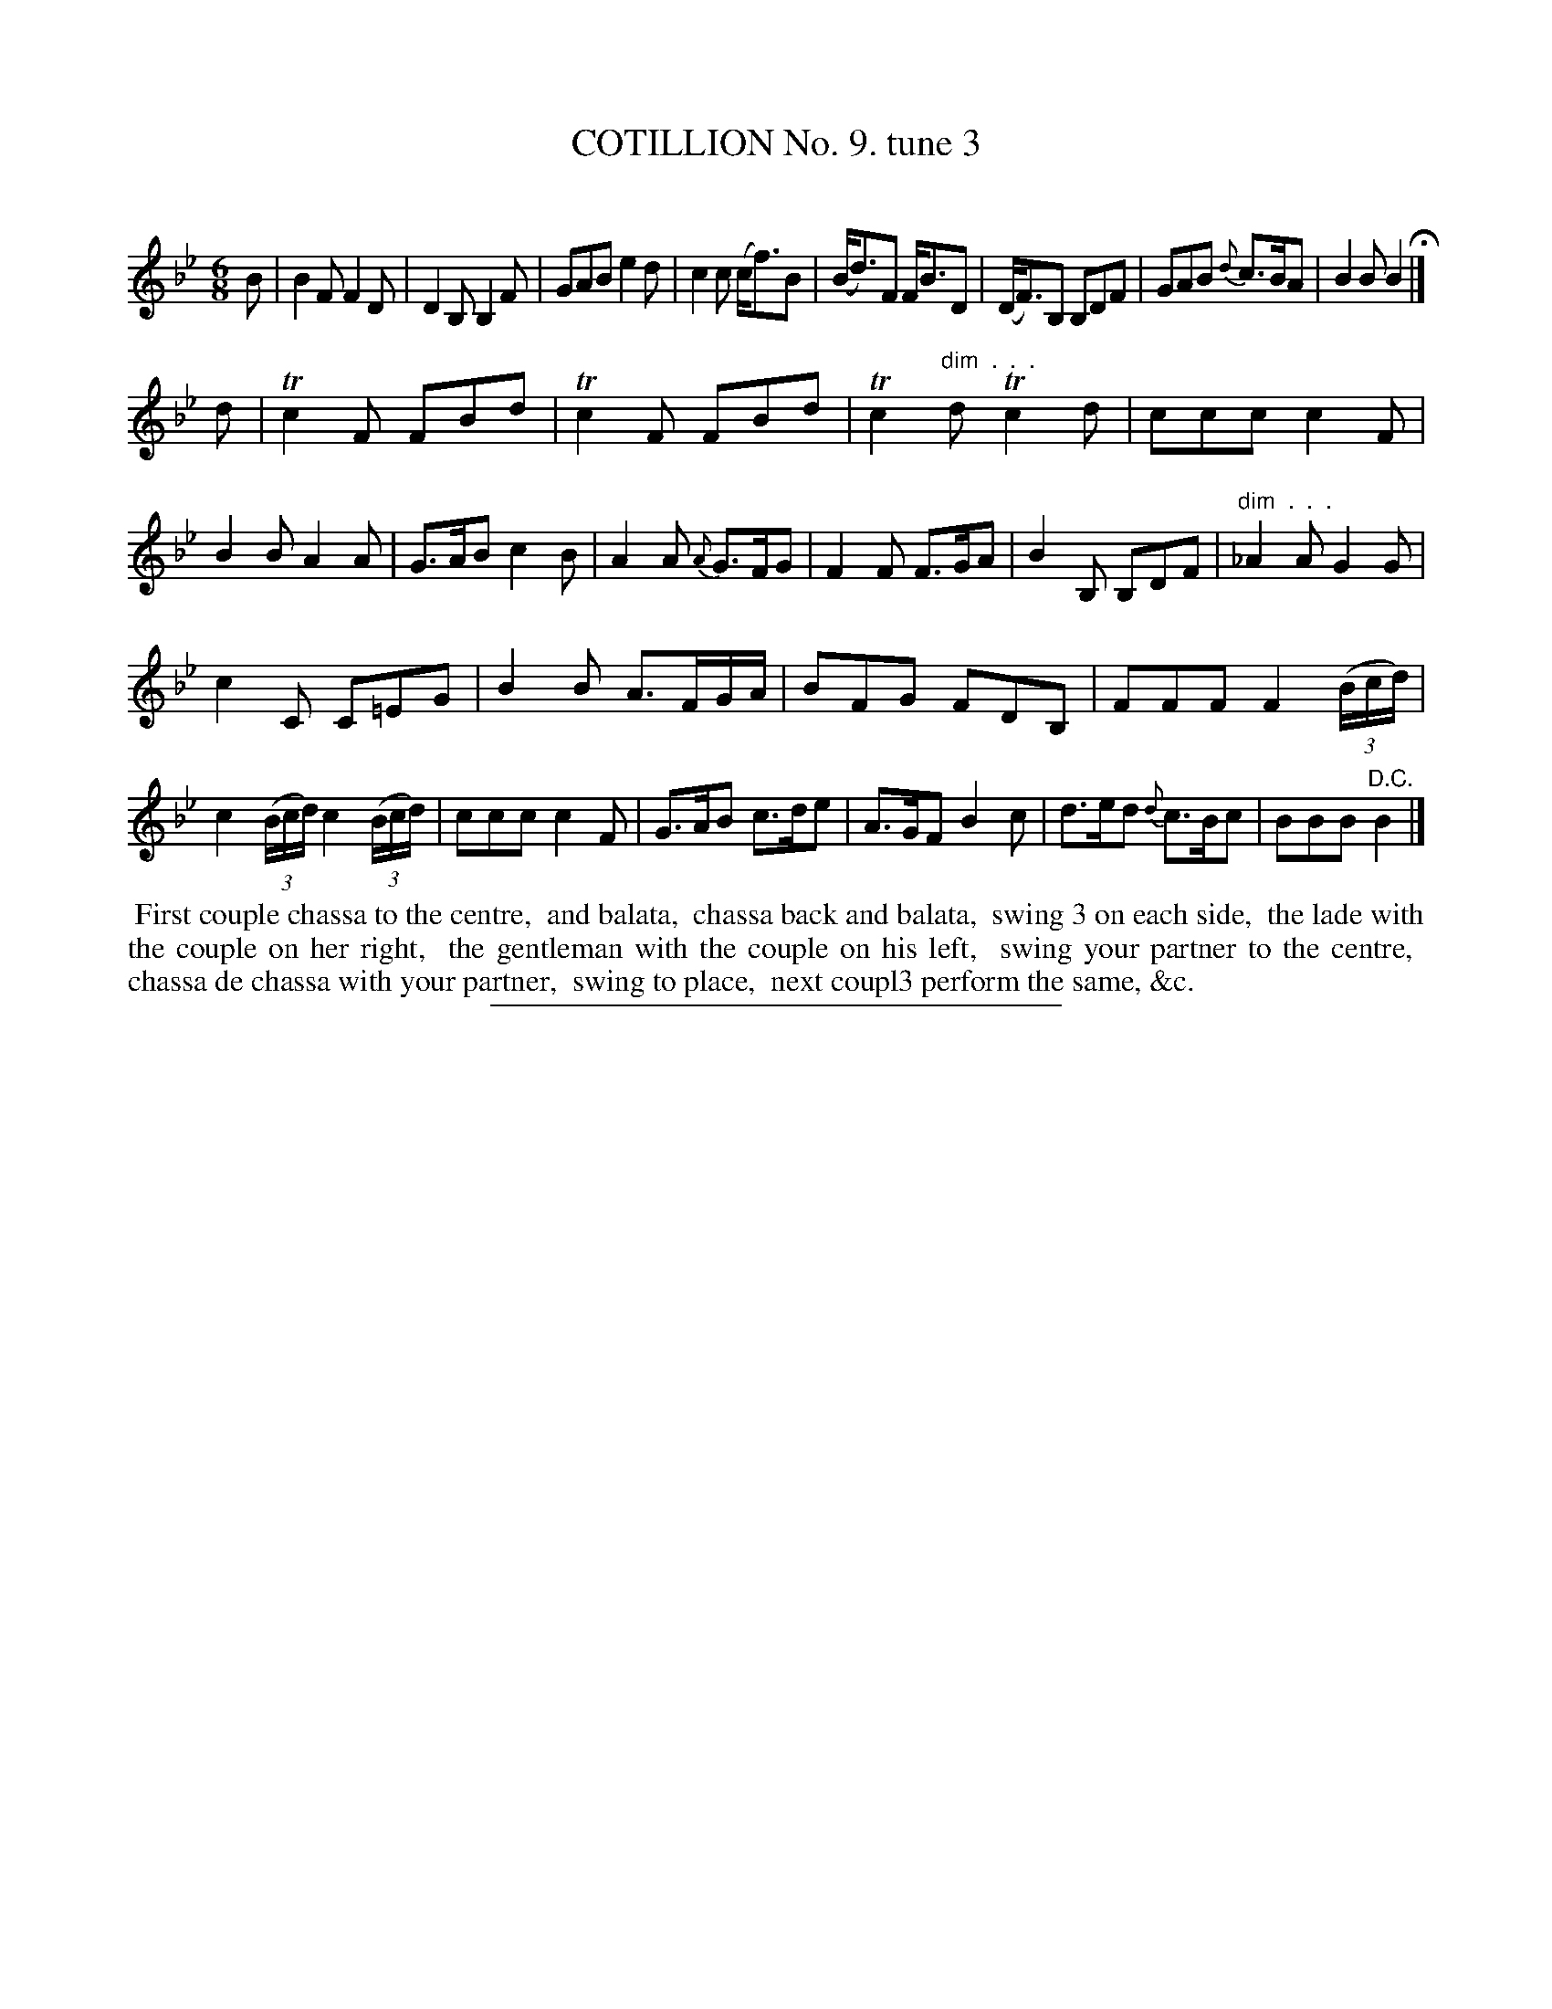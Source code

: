 X: 10871
T: COTILLION No. 9. tune 3
C:
%R: jig
B: Elias Howe "The Musician's Companion" Part 1 1842 p.87 #1
S: http://imslp.org/wiki/The_Musician's_Companion_(Howe,_Elias)
Z: 2015 John Chambers <jc:trillian.mit.edu>
N: There are diminuendos between the 1st and 2nd staves, but it's not clear which they refer to.
N: Transcribed as diminuendos above the 2nd staff, since most diminuendos are above the staff in this book.
M: 6/8
L: 1/8
K: Bb
% - - - - - - - - - - - - - - - - - - - - - - - - -
B |\
B2F F2D | D2B, B,2F | GAB e2d | c2c (c<f)B |\
(B<d)F F<BD | (D<F)B, B,DF | GAB {d}c>BA | B2B B2 H|]
d |\
Tc2F FBd | Tc2F FBd | Tc2"dim  .  .  ."d Tc2d | ccc c2F |\
B2B A2A | G>AB c2B | A2A {A}G>FG | F2F  F>GA |\
B2B, B,DF | "dim  .  .  ."_A2A G2G |
c2C C=EG | B2B A>FG/A/ |\
BFG FDB, | FFF F2 (3(B/c/d/) | c2 (3(B/c/d/) c2 (3(B/c/d/) | ccc c2F |\
G>AB c>de | A>GF B2c |  d>ed {d}c>Bc | BBB "^D.C."B2 |]
% - - - - - - - - - - Dance description - - - - - - - - - -
%%begintext align
%% First couple chassa to the centre,
%% and balata,
%% chassa back and balata,
%% swing 3 on each side,
%% the lade with the couple on her right,
%% the gentleman with the couple on his left,
%% swing your partner to the centre,
%% chassa de chassa with your partner,
%% swing to place,
%% next coupl3 perform the same, &c.
%%endtext
%- - - - - - - - - - - - - - - - - - - - - - - - -
%%sep 1 1 300
